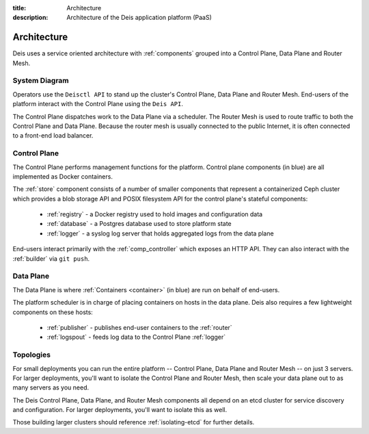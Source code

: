 :title: Architecture
:description: Architecture of the Deis application platform (PaaS)

.. _architecture:

Architecture
============

Deis uses a service oriented architecture with :ref:`components`
grouped into a Control Plane, Data Plane and Router Mesh.

.. _system-diagram:

System Diagram
--------------

.. image:: DeisSystemDiagram.png
    :alt: Deis System Diagram

Operators use the ``Deisctl API`` to stand up the cluster's Control Plane, Data Plane and Router Mesh.
End-users of the platform interact with the Control Plane using the ``Deis API``.

The Control Plane dispatches work to the Data Plane via a scheduler.
The Router Mesh is used to route traffic to both the Control Plane and Data Plane.
Because the router mesh is usually connected to the public Internet,
it is often connected to a front-end load balancer.

.. _control-plane:

Control Plane
-------------

.. image:: DeisControlPlane.png
    :alt: Deis Control Plane Architecture

The Control Plane performs management functions for the platform.
Control plane components (in blue) are all implemented as Docker containers.

The :ref:`store` component consists of a number of smaller components that represent a
containerized Ceph cluster which provides a blob storage API and POSIX filesystem API
for the control plane's stateful components:

 * :ref:`registry` - a Docker registry used to hold images and configuration data
 * :ref:`database` - a Postgres database used to store platform state
 * :ref:`logger` - a syslog log server that holds aggregated logs from the data plane

End-users interact primarily with the :ref:`comp_controller` which exposes an
HTTP API. They can also interact with the :ref:`builder` via ``git push``.

.. _data-plane:

Data Plane
----------

.. image:: DeisDataPlane.png
    :alt: Deis Data Plane Architecture

The Data Plane is where :ref:`Containers <container>` (in blue) are run on behalf of end-users.

The platform scheduler is in charge of placing containers on hosts in the data plane.
Deis also requires a few lightweight components on these hosts:

 * :ref:`publisher` - publishes end-user containers to the :ref:`router`
 * :ref:`logspout` - feeds log data to the Control Plane :ref:`logger`

.. _topologies:

Topologies
----------

For small deployments you can run the entire platform
-- Control Plane, Data Plane and Router Mesh -- on just 3 servers.
For larger deployments, you'll want to isolate the Control Plane and Router Mesh,
then scale your data plane out to as many servers as you need.

The Deis Control Plane, Data Plane, and Router Mesh components all depend on an
etcd cluster for service discovery and configuration. For larger deployments,
you'll want to isolate this as well.

Those building larger clusters should reference :ref:`isolating-etcd` for
further details.
